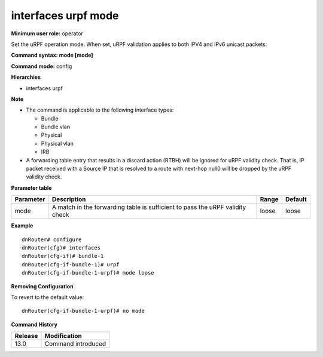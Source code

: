 interfaces urpf mode
--------------------

**Minimum user role:** operator

Set the uRPF operation mode. When set, uRPF validation applies to both IPV4 and IPv6 unicast packets:

**Command syntax: mode [mode]**

**Command mode:** config

**Hierarchies**

- interfaces urpf

**Note**

- The command is applicable to the following interface types:

  - Bundle
  - Bundle vlan
  - Physical
  - Physical vlan
  - IRB

- A forwarding table entry that results in a discard action (RTBH) will be ignored for uRPF validity check. That is, IP packet received with a Source IP that is resolved to a route with next-hop null0 will be dropped by the uRPF validity check.

**Parameter table**

+-----------+-------------------------------------------------------------------------------+-------+---------+
| Parameter | Description                                                                   | Range | Default |
+===========+===============================================================================+=======+=========+
| mode      | A match in the forwarding table is sufficient to pass the uRPF validity check | loose | loose   |
+-----------+-------------------------------------------------------------------------------+-------+---------+

**Example**
::

    dnRouter# configure
    dnRouter(cfg)# interfaces
    dnRouter(cfg-if)# bundle-1
    dnRouter(cfg-if-bundle-1)# urpf
    dnRouter(cfg-if-bundle-1-urpf)# mode loose


**Removing Configuration**

To revert to the default value:
::

    dnRouter(cfg-if-bundle-1-urpf)# no mode

**Command History**

+---------+--------------------+
| Release | Modification       |
+=========+====================+
| 13.0    | Command introduced |
+---------+--------------------+
